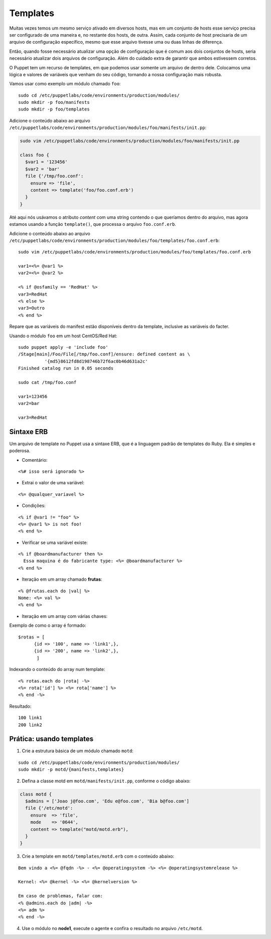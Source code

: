 Templates
=========

Muitas vezes temos um mesmo serviço ativado em diversos hosts, mas em um \
conjunto de hosts esse serviço precisa ser configurado de uma maneira e, no \
restante dos hosts, de outra. Assim, cada conjunto de host precisaria de um \
arquivo de configuração específico, mesmo que esse arquivo tivesse uma ou duas \
linhas de diferença.

Então, quando fosse necessário atualizar uma opção de configuração que é comum \
aos dois conjuntos de hosts, seria necessário atualizar dois arquivos de \
configuração. Além do cuidado extra de garantir que ambos estivessem corretos.

O Puppet tem um recurso de templates, em que podemos usar somente um arquivo de \
dentro dele. Colocamos uma lógica e valores de variáveis que venham do seu \
código, tornando a nossa configuração mais robusta.

Vamos usar como exemplo um módulo chamado ``foo``:

::

  sudo cd /etc/puppetlabs/code/environments/production/modules/
  sudo mkdir -p foo/manifests
  sudo mkdir -p foo/templates

Adicione o conteúdo abaixo ao arquivo \
``/etc/puppetlabs/code/environments/production/modules/foo/manifests/init.pp``:

.. code-block:: ruby

  sudo vim /etc/puppetlabs/code/environments/production/modules/foo/manifests/init.pp

  class foo {
    $var1 = '123456'
    $var2 = 'bar'
    file {'/tmp/foo.conf':
      ensure => 'file',
      content => template('foo/foo.conf.erb')
    }
  }


Até aqui nós usávamos o atributo *content* com uma string contendo o que queríamos \
dentro do arquivo, mas agora estamos usando a função ``template()``, que processa \
o arquivo ``foo.conf.erb``.

Adicione o conteúdo abaixo ao arquivo \
``/etc/puppetlabs/code/environments/production/modules/foo/templates/foo.conf.erb``:

::

  sudo vim /etc/puppetlabs/code/environments/production/modules/foo/templates/foo.conf.erb

  var1=<%= @var1 %>
  var2=<%= @var2 %>

  <% if @osfamily == 'RedHat' %>
  var3=RedHat
  <% else %>
  var3=Outro
  <% end %>

Repare que as variáveis do manifest estão disponíveis dentro da template, \
inclusive as variáveis do facter.

.. nota::

  |nota| **Localização de uma template no sistema de arquivos**

  Note que o caminho que deve ser passado para a função ``template()`` \
  deve conter o nome do módulo, seguido do nome do arquivo de template que usaremos.

  Portanto, ``template('foo/foo.conf.erb')`` significa abrir o arquivo \
  ``/etc/puppetlabs/code/environments/production/modules/foo/templates/foo.conf.erb``.


Usando o módulo ``foo`` em um host CentOS/Red Hat:

::

  sudo puppet apply -e 'include foo'
  /Stage[main]/Foo/File[/tmp/foo.conf]/ensure: defined content as \
            '{md5}8612fd8d198746b72f6ac0b46d631a2c'
  Finished catalog run in 0.05 seconds

  sudo cat /tmp/foo.conf

  var1=123456
  var2=bar

  var3=RedHat


.. dica::

  |dica| **Concatenando templates**

  A função ``template()`` pode concatenar vários templates de uma vez só, \
  possibilitando configurações sofisticadas.

  ``template("foo/foo.conf-1.erb", "foo/foo.conf-2.erb")``


Sintaxe ERB
-----------

Um arquivo de template no Puppet usa a sintaxe ERB, que é a linguagem padrão \
de templates do Ruby. Ela é simples e poderosa.

* Comentário:

::

  <%# isso será ignorado %>

* Extrai o valor de uma variável:

::

  <%= @qualquer_variavel %>

.. raw:: pdf

 PageBreak

* Condições:

::

  <% if @var1 != "foo" %>
  <%= @var1 %> is not foo!
  <% end %>

* Verificar se uma variável existe:

::

  <% if @boardmanufacturer then %>
    Essa maquina é do fabricante type: <%= @boardmanufacturer %>
  <% end %>

* Iteração em um array chamado **frutas**:

::

  <% @frutas.each do |val| %>
  Nome: <%= val %>
  <% end %>


* Iteração em um array com várias chaves:

Exemplo de como o array é formado:

::

  $rotas = [
        {id => '100', name => 'link1',},
        {id => '200', name => 'link2',},
         ]

Indexando o conteúdo do array num template:

::

  <% rotas.each do |rota| -%>
  <%= rota['id'] %> <%= rota['name'] %>
  <% end -%>

Resultado:

::

  100 link1
  200 link2

.. dica::

  |dica| **Evitando linhas em branco**

  Repare que no exemplo do arquivo ``/tmp/foo.conf`` as linhas em que estavam \
  as tags com o ``if`` e ``end`` acabaram saindo em branco no arquivo final.

  Caso isso seja um problema, existem dois jeitos de resolvermos.

  1. Colocar todo o código em apenas uma linha, assim o arquivo final não \
     conterá linhas em branco:

  ``<% if @osfamily == 'RedHat' %>var3=RedHat<% else %>var3=Outro<% end %>``,

  2. A outra opção é colocar um hífen no final de cada tag, assim o ERB não \
     retornará uma linha em branco:

  ``<% if @osfamily == 'RedHat' -%>``
  ``var3=RedHat``
  ``<% else -%>``
  ``var3=Outro``
  ``<% end -%>``


.. dica::

  |dica| **Mais informações sobre a sintaxe ERB**

  Para saber mais detalhes sobre a sintaxe ERB, acesse a página abaixo.

  https://docs.puppet.com/puppet/latest/lang_template_erb.html

  Para saber mais detalhes sobre o uso de linguagens para manipulação de \
  templates no Puppet, acesse a página abaixo.

  https://docs.puppet.com/puppet/latest/lang_template.html


Prática: usando templates
-------------------------

1. Crie a estrutura básica de um módulo chamado ``motd``:

::

  sudo cd /etc/puppetlabs/code/environments/production/modules/
  sudo mkdir -p motd/{manifests,templates}

2. Defina a classe motd em ``motd/manifests/init.pp``, conforme o código abaixo:

.. code-block:: ruby

  class motd {
    $admins = ['Joao j@foo.com', 'Edu e@foo.com', 'Bia b@foo.com']
    file {'/etc/motd':
      ensure  => 'file',
      mode    => '0644',
      content => template("motd/motd.erb"),
    }
  }

3. Crie a template em ``motd/templates/motd.erb`` com o conteúdo abaixo:

::

  Bem vindo a <%= @fqdn -%> - <%= @operatingsystem -%> <%= @operatingsystemrelease %>

  Kernel: <%= @kernel -%> <%= @kernelversion %>

  Em caso de problemas, falar com:
  <% @admins.each do |adm| -%>
  <%= adm %>
  <% end -%>

4. Use o módulo no **node1**, execute o agente e confira o resultado no arquivo ``/etc/motd``.

